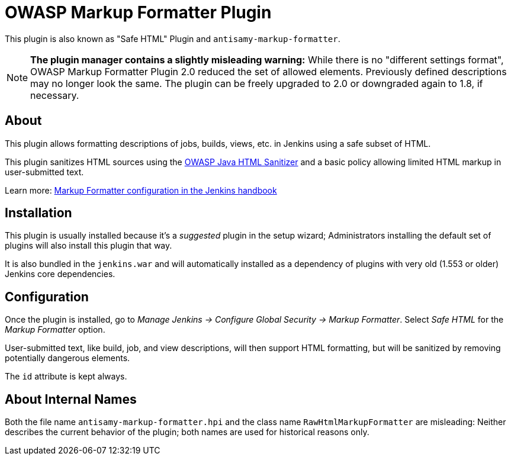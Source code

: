 = OWASP Markup Formatter Plugin

This plugin is also known as "Safe HTML" Plugin and `antisamy-markup-formatter`.

[NOTE]
**The plugin manager contains a slightly misleading warning:**
While there is no "different settings format", OWASP Markup Formatter Plugin 2.0 reduced the set of allowed elements.
Previously defined descriptions may no longer look the same.
The plugin can be freely upgraded to 2.0 or downgraded again to 1.8, if necessary.

== About

This plugin allows formatting descriptions of jobs, builds, views, etc. in Jenkins using a safe subset of HTML.

This plugin sanitizes HTML sources using the https://github.com/owasp/java-html-sanitizer[OWASP Java HTML Sanitizer] and a basic policy allowing limited HTML markup in user-submitted text.

Learn more:
https://jenkins.io/doc/book/managing/security/#markup-formatter[Markup Formatter configuration in the Jenkins handbook]


== Installation

This plugin is usually installed because it's a _suggested_ plugin in the setup wizard;
Administrators installing the default set of plugins will also install this plugin that way.

It is also bundled in the `jenkins.war` and will automatically installed as a dependency of plugins with very old (1.553 or older) Jenkins core dependencies.


== Configuration

Once the plugin is installed, go to _Manage Jenkins → Configure Global Security → Markup Formatter_.
Select _Safe HTML_ for the _Markup Formatter_ option.

User-submitted text, like build, job, and view descriptions, will then support HTML formatting, but will be sanitized by removing potentially dangerous elements.

The `id` attribute is kept always.

== About Internal Names

Both the file name `antisamy-markup-formatter.hpi` and the class name `RawHtmlMarkupFormatter` are misleading:
Neither describes the current behavior of the plugin; both names are used for historical reasons only.
